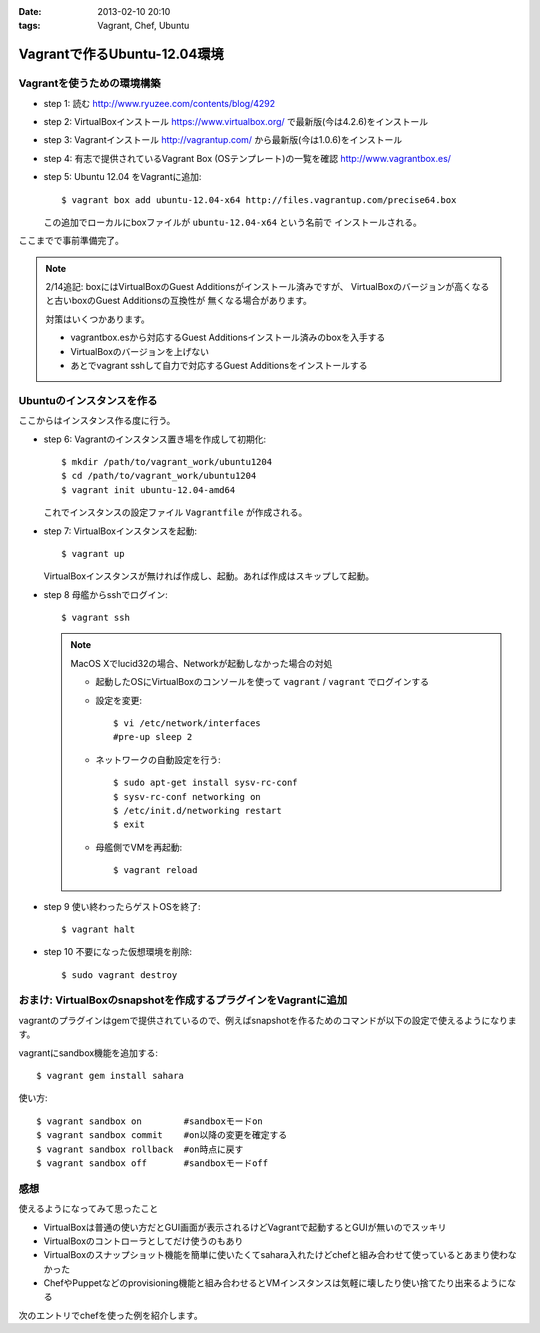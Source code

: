 :date: 2013-02-10 20:10
:tags: Vagrant, Chef, Ubuntu

=========================================
Vagrantで作るUbuntu-12.04環境
=========================================

Vagrantを使うための環境構築
============================

* step 1: 読む
  http://www.ryuzee.com/contents/blog/4292

* step 2: VirtualBoxインストール
  https://www.virtualbox.org/ で最新版(今は4.2.6)をインストール

* step 3: Vagrantインストール
  http://vagrantup.com/ から最新版(今は1.0.6)をインストール

* step 4: 有志で提供されているVagrant Box (OSテンプレート)の一覧を確認
  http://www.vagrantbox.es/

* step 5: Ubuntu 12.04 をVagrantに追加::

     $ vagrant box add ubuntu-12.04-x64 http://files.vagrantup.com/precise64.box

  この追加でローカルにboxファイルが ``ubuntu-12.04-x64`` という名前で
  インストールされる。

ここまでで事前準備完了。

.. note::

   2/14追記: boxにはVirtualBoxのGuest Additionsがインストール済みですが、
   VirtualBoxのバージョンが高くなると古いboxのGuest Additionsの互換性が
   無くなる場合があります。

   対策はいくつかあります。

   * vagrantbox.esから対応するGuest Additionsインストール済みのboxを入手する
   * VirtualBoxのバージョンを上げない
   * あとでvagrant sshして自力で対応するGuest Additionsをインストールする


Ubuntuのインスタンスを作る
============================

ここからはインスタンス作る度に行う。

* step 6: Vagrantのインスタンス置き場を作成して初期化::

     $ mkdir /path/to/vagrant_work/ubuntu1204
     $ cd /path/to/vagrant_work/ubuntu1204
     $ vagrant init ubuntu-12.04-amd64

  これでインスタンスの設定ファイル ``Vagrantfile`` が作成される。

* step 7: VirtualBoxインスタンスを起動::

     $ vagrant up

  VirtualBoxインスタンスが無ければ作成し、起動。あれば作成はスキップして起動。

* step 8 母艦からsshでログイン::

     $ vagrant ssh

  .. note::

     MacOS Xでlucid32の場合、Networkが起動しなかった場合の対処

     * 起動したOSにVirtualBoxのコンソールを使って ``vagrant`` / ``vagrant``
       でログインする

     * 設定を変更::

          $ vi /etc/network/interfaces
          #pre-up sleep 2

     * ネットワークの自動設定を行う::

          $ sudo apt-get install sysv-rc-conf
          $ sysv-rc-conf networking on
          $ /etc/init.d/networking restart
          $ exit

     * 母艦側でVMを再起動::

          $ vagrant reload

* step 9 使い終わったらゲストOSを終了::

     $ vagrant halt

* step 10 不要になった仮想環境を削除::

     $ sudo vagrant destroy


おまけ: VirtualBoxのsnapshotを作成するプラグインをVagrantに追加
=================================================================

vagrantのプラグインはgemで提供されているので、例えばsnapshotを作るためのコマンドが以下の設定で使えるようになります。

vagrantにsandbox機能を追加する::

   $ vagrant gem install sahara

使い方::

   $ vagrant sandbox on        #sandboxモードon
   $ vagrant sandbox commit    #on以降の変更を確定する
   $ vagrant sandbox rollback  #on時点に戻す
   $ vagrant sandbox off       #sandboxモードoff


感想
=====

使えるようになってみて思ったこと

* VirtualBoxは普通の使い方だとGUI画面が表示されるけどVagrantで起動するとGUIが無いのでスッキリ
* VirtualBoxのコントローラとしてだけ使うのもあり
* VirtualBoxのスナップショット機能を簡単に使いたくてsahara入れたけどchefと組み合わせて使っているとあまり使わなかった
* ChefやPuppetなどのprovisioning機能と組み合わせるとVMインスタンスは気軽に壊したり使い捨てたり出来るようになる

次のエントリでchefを使った例を紹介します。

